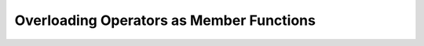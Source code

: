 ################################################
Overloading Operators as Member Functions
################################################
